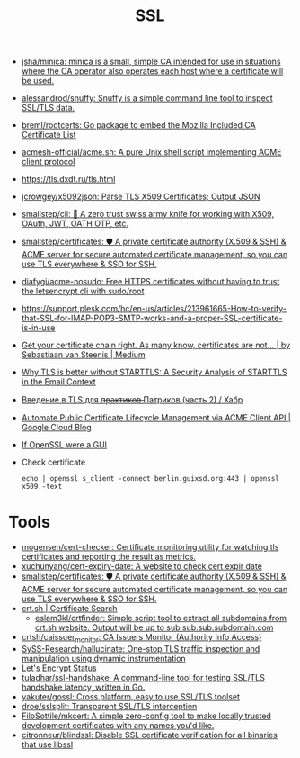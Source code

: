 :PROPERTIES:
:ID:       875735d0-7e00-4134-9df3-a64c909b3adf
:END:
#+title: SSL

- [[https://github.com/jsha/minica][jsha/minica: minica is a small, simple CA intended for use in situations where the CA operator also operates each host where a certificate will be used.]]
- [[https://github.com/alessandrod/snuffy][alessandrod/snuffy: Snuffy is a simple command line tool to inspect SSL/TLS data.]]
- [[https://github.com/breml/rootcerts][breml/rootcerts: Go package to embed the Mozilla Included CA Certificate List]]
- [[https://github.com/acmesh-official/acme.sh][acmesh-official/acme.sh: A pure Unix shell script implementing ACME client protocol]]
- https://tls.dxdt.ru/tls.html
- [[https://github.com/jcrowgey/x5092json][jcrowgey/x5092json: Parse TLS X509 Certificates; Output JSON]]
- [[https://github.com/smallstep/cli][smallstep/cli: 🧰 A zero trust swiss army knife for working with X509, OAuth, JWT, OATH OTP, etc.]]
- [[https://github.com/smallstep/certificates][smallstep/certificates: 🛡️ A private certificate authority (X.509 & SSH) & ACME server for secure automated certificate management, so you can use TLS everywhere & SSO for SSH.]]
- [[https://github.com/diafygi/acme-nosudo][diafygi/acme-nosudo: Free HTTPS certificates without having to trust the letsencrypt cli with sudo/root]]
- https://support.plesk.com/hc/en-us/articles/213961665-How-to-verify-that-SSL-for-IMAP-POP3-SMTP-works-and-a-proper-SSL-certificate-is-in-use
- [[https://medium.com/@superseb/get-your-certificate-chain-right-4b117a9c0fce][Get your certificate chain right. As many know, certificates are not… | by Sebastiaan van Steenis | Medium]]
- [[https://www.usenix.org/system/files/sec21-poddebniak.pdf][Why TLS is better without STARTTLS: A Security Analysis of STARTTLS in the Email Context]]
- [[https://habr.com/ru/company/plesk/blog/507094/][Введение в TLS для п̶р̶а̶к̶т̶и̶к̶о̶в̶ Патриков (часть 2) / Хабр]]
- [[https://cloud.google.com/blog/products/identity-security/automate-public-certificate-lifecycle-management-via--acme-client-api][Automate Public Certificate Lifecycle Management via ACME Client API | Google Cloud Blog]]
- [[https://smallstep.com/blog/if-openssl-were-a-gui/][If OpenSSL were a GUI]]

- Check certificate
  : echo | openssl s_client -connect berlin.guixsd.org:443 | openssl x509 -text

* Tools
- [[https://github.com/mogensen/cert-checker][mogensen/cert-checker: Certificate monitoring utility for watching tls certificates and reporting the result as metrics.]]
- [[https://github.com/xuchunyang/cert-expiry-date][xuchunyang/cert-expiry-date: A website to check cert expir date]]
- [[https://github.com/smallstep/certificates][smallstep/certificates: 🛡️ A private certificate authority (X.509 & SSH) & ACME server for secure automated certificate management, so you can use TLS everywhere & SSO for SSH.]]
- [[https://crt.sh/][crt.sh | Certificate Search]]
  - [[https://github.com/eslam3kl/crtfinder][eslam3kl/crtfinder: Simple script tool to extract all subdomains from crt.sh website. Output will be up to sub.sub.sub.subdomain.com]]
- [[https://github.com/crtsh/caissuer_monitor][crtsh/caissuer_monitor: CA Issuers Monitor (Authority Info Access)]]
- [[https://github.com/SySS-Research/hallucinate][SySS-Research/hallucinate: One-stop TLS traffic inspection and manipulation using dynamic instrumentation]]
- [[https://letsencrypt.status.io/][Let's Encrypt Status]]
- [[https://github.com/tuladhar/ssl-handshake][tuladhar/ssl-handshake: A command-line tool for testing SSL/TLS handshake latency, written in Go.]]
- [[https://github.com/yakuter/gossl][yakuter/gossl: Cross platform, easy to use SSL/TLS toolset]]
- [[https://github.com/droe/sslsplit][droe/sslsplit: Transparent SSL/TLS interception]]
- [[https://github.com/FiloSottile/mkcert][FiloSottile/mkcert: A simple zero-config tool to make locally trusted development certificates with any names you'd like.]]
- [[https://github.com/citronneur/blindssl][citronneur/blindssl: Disable SSL certificate verification for all binaries that use libssl]]
